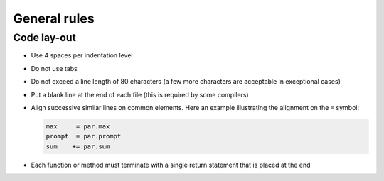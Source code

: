 General rules
=============

Code lay-out
^^^^^^^^^^^^

- Use 4 spaces per indentation level

- Do not use tabs

- Do not exceed a line length of 80 characters (a few more characters
  are acceptable in exceptional cases)

- Put a blank line at the end of each file (this is required by some
  compilers)

- Align successive similar lines on common elements. Here an example
  illustrating the alignment on the ``=`` symbol:

  .. code-block:: python

     max     = par.max
     prompt  = par.prompt
     sum    += par.sum

- Each function or method must terminate with a single return statement
  that is placed at the end
